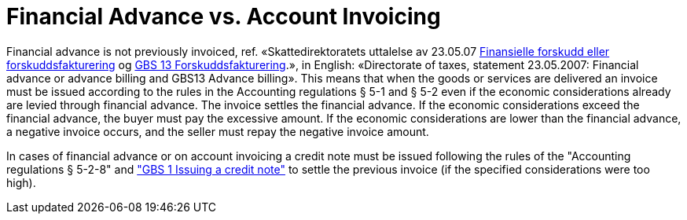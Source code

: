 = Financial Advance vs. Account Invoicing

Financial advance is not previously invoiced, ref. «Skattedirektoratets uttalelse av 23.05.07 link:http://www.skatteetaten.no/no/Radgiver/Rettskilder/Uttalelser/Prinsipputtalelser/Finansielle-forskudd-eller-forskuddsfakturering/[Finansielle forskudd eller forskuddsfakturering] og link:http://www.regnskapsstiftelsen.no/bokforing/uttalelser-om-god-bokforingsskikk-gbs/gbs-13-forskuddsfakturering/[GBS 13 Forskuddsfakturering].», in English: «Directorate of taxes, statement 23.05.2007: Financial advance or advance billing and GBS13 Advance billing». This means that when the goods or services are delivered an invoice must be issued according to the rules in the Accounting regulations § 5-1 and § 5-2 even if the economic considerations already are levied through financial advance. The invoice settles the financial advance. If the economic considerations exceed the financial advance, the buyer must pay the excessive amount. If the economic considerations are lower than the financial advance, a negative invoice occurs, and the seller must repay the negative invoice amount.

In cases of financial advance or on account invoicing a credit note must be issued following the rules of the "Accounting regulations § 5-2-8" and link:http://www.regnskapsstiftelsen.no/bokforing/uttalelser-om-god-bokforingsskikk-gbs/gbs-1-utstedelse-av-kreditnota/["GBS 1 Issuing a credit note"] to settle the previous invoice (if the specified considerations were too high).
